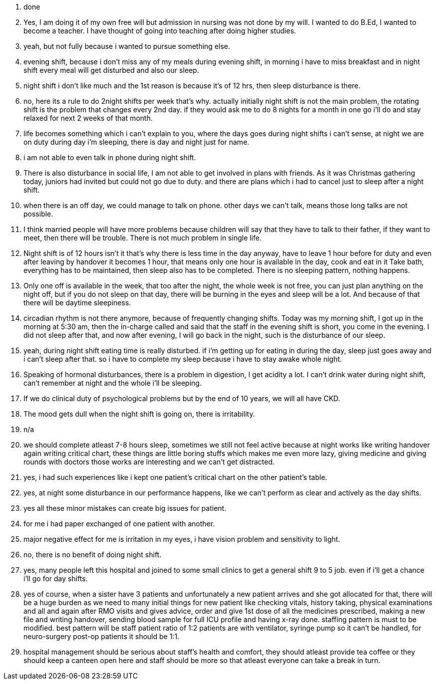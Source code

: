 1. done
2. Yes, I am doing it of my own free will but admission in nursing was not done by my will. I wanted to do B.Ed, I wanted to become a teacher. I have thought of going into teaching after doing higher studies.
3. yeah, but not fully because i wanted to pursue something else.
4. evening shift, because i don't miss any of my meals during evening shift, in morning i have to miss breakfast and in night shift every meal will get disturbed and also our sleep.
5. night shift i don't like much and the 1st reason is because it's of 12 hrs, then sleep disturbance is there.
6. no, here its a rule to do 2night shifts per week that's why. actually initially night shift is not the main problem, the rotating shift is the problem that changes every 2nd day. if they would ask me to do 8 nights for a month in one go i'll do and stay relaxed for next 2 weeks of that month.
7. life becomes something which i can't explain to you, where the days goes during night shifts i can't sense, at night we are on duty during day i'm sleeping, there is day and night just for name.
8. i am not able to even talk in phone during night shift.
9. There is also disturbance in social life, I am not able to get involved in plans with friends. As it was Christmas gathering today, juniors had invited but could not go due to duty. and there are plans which i had to cancel just to sleep after a night shift.
10. when there is an off day, we could manage to talk on phone. other days we can't talk, means those long talks are not possible.
11. I think married people will have more problems because children will say that they have to talk to their father, if they want to meet, then there will be trouble. There is not much problem in single life.
12. Night shift is of 12 hours isn't it that's why there is less time in the day anyway, have to leave 1 hour before for duty and even after leaving by handover it becomes 1 hour, that means only one hour is available in the day, cook and eat in it Take bath, everything has to be maintained, then sleep also has to be completed. There is no sleeping pattern, nothing happens.
13. Only one off is available in the week, that too after the night, the whole week is not free, you can just plan anything on the night off, but if you do not sleep on that day, there will be burning in the eyes and sleep will be a lot. And because of that there will be daytime sleepiness.
14. circadian rhythm is not there anymore, because of frequently changing shifts. Today was my morning shift, I got up in the morning at 5:30 am, then the in-charge called and said that the staff in the evening shift is short, you come in the evening. I did not sleep after that, and now after evening, I will go back in the night, such is the disturbance of our sleep.
15. yeah, during night shift eating time is really disturbed. if i'm getting up for eating in during the day, sleep just goes away and i can't sleep after that. so i have to complete my sleep because i have to stay awake whole night. 
16. Speaking of hormonal disturbances, there is a problem in digestion, I get acidity a lot. I can't drink water during night shift, can't remember at night and the whole i'll be sleeping.
17. If we do clinical duty of psychological problems but by the end of 10 years, we will all have CKD.
18. The mood gets dull when the night shift is going on, there is irritability.
19. n/a
20. we should complete atleast 7-8 hours sleep, sometimes we still not feel active because at night works like writing handover again writing critical chart, these things are little boring stuffs which makes me even more lazy, giving medicine and giving rounds with doctors those works are interesting and we can't get distracted. 
21. yes, i had such experiences like i kept one patient's critical chart on the other patient's table. 
22. yes, at night some disturbance in our performance happens, like we can't perform as clear and actively as the day shifts.
23. yes all these minor mistakes can create big issues for patient.
24. for me i had paper exchanged of one patient with another.  
25. major negative effect for me is irritation in my eyes, i have vision problem and sensitivity to light.
26. no, there is no benefit of doing night shift.
27. yes, many people left this hospital and joined to some small clinics to get a general shift 9 to 5 job. even if i'll get a chance i'll go for day shifts.
28. yes of course, when a sister have 3 patients and unfortunately a new patient arrives and she got allocated for that, there will be a huge burden as we need to many initial things for new patient like checking vitals, history taking, physical examinations and all and again after RMO visits and gives advice, order and give 1st dose of all the medicines prescribed, making a new file and writing handover, sending blood sample for full ICU profile and having x-ray done. staffing pattern is must to be modified. best pattern will be staff patient ratio of 1:2 patients are with ventilator, syringe pump so it can't be handled, for neuro-surgery post-op patients it should be 1:1. 
29. hospital management should be serious about staff's health and comfort, they should atleast provide tea coffee or they should keep a canteen open here and staff should be more so that atleast everyone can take a break in turn. 